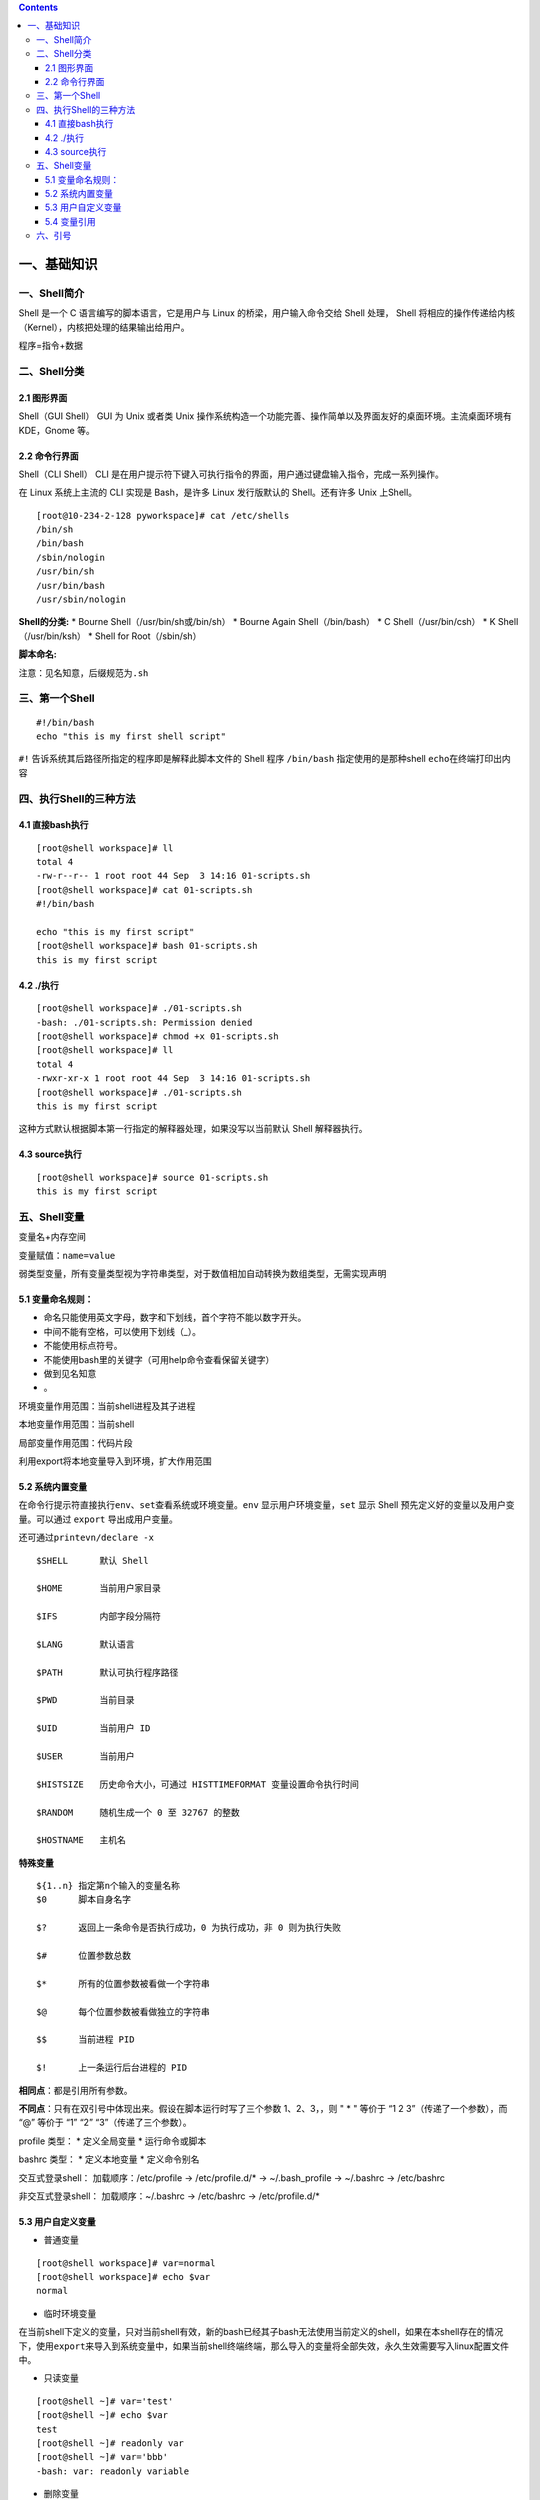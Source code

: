 .. contents::
   :depth: 3
..

一、基础知识
============

一、Shell简介
-------------

Shell 是一个 C 语言编写的脚本语言，它是用户与 Linux
的桥梁，用户输入命令交给 Shell 处理， Shell
将相应的操作传递给内核（Kernel），内核把处理的结果输出给用户。

程序=指令+数据 

二、Shell分类 
-------------

2.1 图形界面
^^^^^^^^^^

Shell（GUI Shell） GUI
为 Unix 或者类 Unix
操作系统构造一个功能完善、操作简单以及界面友好的桌面环境。主流桌面环境有
KDE，Gnome 等。 

2.2 命令行界面
^^^^^^^^^^

Shell（CLI Shell） CLI
是在用户提示符下键入可执行指令的界面，用户通过键盘输入指令，完成一系列操作。

在 Linux 系统上主流的 CLI 实现是 Bash，是许多 Linux 发行版默认的
Shell。还有许多 Unix 上Shell。

::

   [root@10-234-2-128 pyworkspace]# cat /etc/shells 
   /bin/sh
   /bin/bash
   /sbin/nologin
   /usr/bin/sh
   /usr/bin/bash
   /usr/sbin/nologin

**Shell的分类:** \* Bourne Shell（/usr/bin/sh或/bin/sh） \* Bourne Again
Shell（/bin/bash） \* C Shell（/usr/bin/csh） \* K Shell（/usr/bin/ksh）
\* Shell for Root（/sbin/sh）

**脚本命名:**

注意：见名知意，后缀规范为\ ``.sh``

三、第一个Shell
---------------

::

   #!/bin/bash
   echo "this is my first shell script"

``#!`` 告诉系统其后路径所指定的程序即是解释此脚本文件的 Shell 程序
``/bin/bash`` 指定使用的是那种shell ``echo``\ 在终端打印出内容 

四、执行Shell的三种方法 
---------------

4.1 直接bash执行
^^^^^^^^^^

::

   [root@shell workspace]# ll
   total 4
   -rw-r--r-- 1 root root 44 Sep  3 14:16 01-scripts.sh
   [root@shell workspace]# cat 01-scripts.sh 
   #!/bin/bash

   echo "this is my first script"
   [root@shell workspace]# bash 01-scripts.sh 
   this is my first script

4.2 ./执行
^^^^^^^^^^

::

   [root@shell workspace]# ./01-scripts.sh
   -bash: ./01-scripts.sh: Permission denied
   [root@shell workspace]# chmod +x 01-scripts.sh 
   [root@shell workspace]# ll
   total 4
   -rwxr-xr-x 1 root root 44 Sep  3 14:16 01-scripts.sh
   [root@shell workspace]# ./01-scripts.sh 
   this is my first script

这种方式默认根据脚本第一行指定的解释器处理，如果没写以当前默认 Shell
解释器执行。

4.3 source执行
^^^^^^^^^^

::

   [root@shell workspace]# source 01-scripts.sh 
   this is my first script

五、Shell变量
-------------

变量名+内存空间

变量赋值：\ ``name=value``

弱类型变量，所有变量类型视为字符串类型，对于数值相加自动转换为数组类型，无需实现声明

5.1 变量命名规则：
^^^^^^^^^^^^^^^^^^

-  命名只能使用英文字母，数字和下划线，首个字符不能以数字开头。
-  中间不能有空格，可以使用下划线（_）。
-  不能使用标点符号。
-  不能使用bash里的关键字（可用help命令查看保留关键字）
-  做到见名知意
-  。

环境变量作用范围：当前shell进程及其子进程

本地变量作用范围：当前shell

局部变量作用范围：代码片段

利用export将本地变量导入到环境，扩大作用范围

5.2 系统内置变量
^^^^^^^^^^^^^^^^

在命令行提示符直接执行\ ``env、set``\ 查看系统或环境变量。\ ``env``
显示用户环境变量，\ ``set`` 显示 Shell
预先定义好的变量以及用户变量。可以通过 ``export`` 导出成用户变量。

还可通过\ ``printevn/declare -x``

::

   $SHELL      默认 Shell
       
   $HOME       当前用户家目录
       
   $IFS        内部字段分隔符
       
   $LANG       默认语言
       
   $PATH       默认可执行程序路径
       
   $PWD        当前目录
       
   $UID        当前用户 ID
       
   $USER       当前用户
       
   $HISTSIZE   历史命令大小，可通过 HISTTIMEFORMAT 变量设置命令执行时间
       
   $RANDOM     随机生成一个 0 至 32767 的整数
       
   $HOSTNAME   主机名

**特殊变量**

::

   ${1..n} 指定第n个输入的变量名称
   $0      脚本自身名字
       
   $?      返回上一条命令是否执行成功，0 为执行成功，非 0 则为执行失败
           
   $#      位置参数总数
       
   $*      所有的位置参数被看做一个字符串
       
   $@      每个位置参数被看做独立的字符串
       
   $$      当前进程 PID
       
   $!      上一条运行后台进程的 PID

**相同点**\ ：都是引用所有参数。

**不同点**\ ：只有在双引号中体现出来。假设在脚本运行时写了三个参数
1、2、3，，则 " \* " 等价于 “1 2 3”（传递了一个参数），而 “@” 等价于 “1”
“2” “3”（传递了三个参数）。

profile 类型： \* 定义全局变量 \* 运行命令或脚本

bashrc 类型： \* 定义本地变量 \* 定义命令别名

交互式登录shell： 加载顺序：/etc/profile -> /etc/profile.d/\* ->
~/.bash_profile -> ~/.bashrc -> /etc/bashrc

非交互式登录shell： 加载顺序：~/.bashrc -> /etc/bashrc ->
/etc/profile.d/\*

5.3 用户自定义变量
^^^^^^^^^^^^^^^^^^

-  普通变量

::

   [root@shell workspace]# var=normal
   [root@shell workspace]# echo $var
   normal

-  临时环境变量

在当前shell下定义的变量，只对当前shell有效，新的bash已经其子bash无法使用当前定义的shell，如果在本shell存在的情况下，使用\ ``export``\ 来导入到系统变量中，如果当前shell终端终端，那么导入的变量将全部失效，永久生效需要写入linux配置文件中。

-  只读变量

::

   [root@shell ~]# var='test'
   [root@shell ~]# echo $var
   test
   [root@shell ~]# readonly var
   [root@shell ~]# var='bbb'
   -bash: var: readonly variable

-  删除变量

``unset variable_name``

变量被删除后不能再次使用。unset 命令不能删除只读变量。

5.4 变量引用
^^^^^^^^^^^^

-  = 变量赋值
-  += 变量相加

::

   [root@shell data]# var=123
   [root@shell data]# var+=234
   [root@shell data]# echo $var
   123234

为避免特殊字符及变量与字符连接使用，建议引用变量添加大括号

六、引号
--------

单引号是告诉 Shell
忽略特殊字符，而双引号则解释特殊符号原有的意义，比如\ :math:`、！。 ``` [root@xuel-tmp-shell www]# var1="aaa" [root@xuel-tmp-shell www]# echo '`\ var1’
:math:`var1 [root@xuel-tmp-shell www]# echo "`\ var1" aaa

::

[root@xuel-tmp-shell www]# var2=“aa” [root@xuel-tmp-shell www]# var3=‘bb
$var2’ [root@xuel-tmp-shell www]# echo $var3 bb $var2
[root@xuel-tmp-shell www]# var4=“bb $var2” [root@xuel-tmp-shell www]#
echo $var4 bb aa

::



   ## 七、注释
   * 单行注释使用`#`
   * 多行注释固定函数格式

:<<EOF 内容… 内容… EOF

::


   # 二、字符串与数组
   ## 一、字符串常用操作
   #### 1.1 获取字符串长度
   利用`${#var}`来获取字符串长度

[root@xuel-tmp-shell ~]# var=‘abcstring’ [root@xuel-tmp-shell ~]# echo
${#var} 9

::


   #### 1.2 字符串切片
   格式：

   ${parameter:offset}
   ${parameter:offset:length}

   截取从 offset 个字符开始，向后 length 个字符。

[root@xuel-tmp-shell ~]# var=“hello shell” [root@xuel-tmp-shell ~]# echo
${var:0} hello shell [root@xuel-tmp-shell ~]# echo ${var:0:5} hello
[root@xuel-tmp-shell ~]# echo ${var:6:5} shell [root@xuel-tmp-shell ~]#
echo ${var:(-1)} l [root@xuel-tmp-shell ~]# echo ${var:(-2)} ll
[root@xuel-tmp-shell ~]# echo ${var:(-5):2} sh

::


   #### 1.3 字符串替换
   格式：${parameter/pattern/string}

[root@xuel-tmp-shell ~]# var=“hello shell” [root@xuel-tmp-shell ~]# echo
${var/shell/world} hello world

::



   #### 1.4 字符串截取
   格式：


   ${parameter#word}
   \# 删除匹配前缀

   ${parameter##word}


   ${parameter%word}
   \# 删除匹配后缀

   ${parameter%%word}

   \# 去掉左边，最短匹配模式，##最长匹配模式。

   % 去掉右边，最短匹配模式，%%最长匹配模式。

[root@xuel-tmp-shell ~]# url=“https://www.baidu.com/index.html”
[root@xuel-tmp-shell ~]# echo ${url#\ */} /www.baidu.com/index.html
[root@xuel-tmp-shell ~]# echo ${url##*/} index.html

[root@xuel-tmp-shell ~]# echo ${url%/\ *} https://www.baidu.com
[root@xuel-tmp-shell ~]# echo ${url%%/*} https:

::


   #### 1.5 变量状态赋值
   ${VAR:-string}  如果 VAR 变量为空则返回 string

   ${VAR:+string}  如果 VAR 变量不为空则返回 string

   ${VAR:=string} 如果 VAR 变量为空则重新赋值 VAR 变量值为 string 

   ${VAR:?string} 如果 VAR 变量为空则将 string 输出到 stderr

[root@xuel-tmp-shell ~]# url=“https://www.baidu.com/index.html”
[root@xuel-tmp-shell ~]# echo ${url:-“string”}
https://www.baidu.com/index.html [root@xuel-tmp-shell ~]# echo
${url:+“string”} string [root@xuel-tmp-shell ~]# unset url
[root@xuel-tmp-shell ~]# echo $url

[root@xuel-tmp-shell ~]# echo ${url:-“string”} string
[root@xuel-tmp-shell ~]# echo ${url:+“string”}

找出/etc/group下的所有组名称 for i in ``cat /etc/group``;do echo
${i%%:*};done

::

   ## 二、数组
   bash支持一维数组（不支持多维数组），并且没有限定数组的大小。数组是相同类型的元素按一定顺序排列的集合。
   类似与 C 语言，数组元素的下标由 0 开始编号。获取数组中的元素要利用下标，下标可以是整数或算术表达式，其值应大于或等于 0。
   #### 2.1 数组定义
   在 Shell 中，用括号来表示数组，数组元素用"空格"符号分割开

[root@xuel-tmp-shell ~]# args1=(aa bb cc 1123) [root@xuel-tmp-shell ~]#
echo $args1 aa

[root@xuel-tmp-shell ~]# echo ${args1[@]} aa bb cc 1123

::

   #### 2.2 数组元素读取

| [root@xuel-tmp-shell ~]# args1=(aa bb cc 1123) [root@xuel-tmp-shell
  ~]# echo ${#args1[@]} #获取数组元素个数
| 4 [root@xuel-tmp-shell ~]# echo ${args1[0]} aa [root@xuel-tmp-shell
  ~]# echo ${args1[1]} bb

[root@monitor workspace]# filelist=($(ls)) [root@monitor workspace]#
echo ${filelist[*]} check_url_for.sh check_url_while01.sh
check_url_while02.sh func01.sh func02.sh func03.sh urllist.txt

获取数组元素的下标 [root@monitor workspace]# echo
:math:`{!filelist[@]} 0 1 2 3 4 5 6 ``` 遍历文件 ``` filelist=(`\ (ls));for
i in ${!filelist[@]};do echo :math:`{filelist[`\ i]};done

::


   ## 三、字符显示颜色

   字体颜色 | 字体背景颜色 | 显示方式
   --------|---|---
   30：黑    |    40：黑   |   
   31：红    |   41：深红|  0：终端默认设置
   32：绿    |   42：绿    |   1：高亮显示
   33：黄    |   43：黄色|  4：下划线
   34：蓝色|  44：蓝色|  5：闪烁
   35：紫色|  45：紫色|  7：反白显示
   36：深绿|  46：深绿|  8：隐藏
   37：白色|  47：白色|  
   格式： |   
   \033[1;31;40m|  # 1 是显示方式，可选。31 是字体颜色。40m 是字体背景颜色。
   \033[0m | # 恢复终端默认颜色，即取消颜色设置。


   * 显示方式

for i in {1..8};do echo -e “\\033[$i;31;40m hello world \\033[0m”;done

::


   * 字体颜色

for i in {30..37};do echo -e “\\033[$i;40m hello world \\033[0m”;done

::


   * 背景颜色

for i in {40..47};do echo -e “\\033[47;${i}m hello world! \\033[0m”;done

::


   # 三、运算符
   ## 一、Shell表达式
   #### 1.1 整数比较符

   比较符                  |       描述      |                     示例
   ---|---|---
   -eq，equal              |       等于      |      [ 1 -eq        1       ]为 true
   -ne，not equal          |       不等于    |      [ 1 -ne        1       ]为 false            |     
   -gt，greater than       |       大于      |      [ 2    -gt     1       ]为 true            |     
   -lt，lesser than        |       小于      |      [ 2    -lt     1       ]为 false          |     
   -ge，greater or equal   |       大于或等于|     [ 2     -ge             1 ]为 true         |     
   -le，lesser or equal    |       小于或等于|     [ 2     -le     1       ]为 false

[root@monitor ~]# [ 1 -gt 1 ] && echo true \|\| echo false false
[root@monitor ~]# [ 1 -ne 1 ] && echo true \|\| echo false false
[root@monitor ~]# [ 1 -eq 1 ] && echo true \|\| echo false true
[root@monitor ~]# [ 1 -ne 1 ] && echo true \|\| echo false false
[root@monitor ~]# [ 1 -gt 1 ] && echo true \|\| echo false false
[root@monitor ~]# [ 2 -gt 1 ] && echo true \|\| echo false true
[root@monitor ~]# [ 2 -lt 1 ] && echo true \|\| echo false false
[root@monitor ~]# [ 2 -le 1 ] && echo true \|\| echo false false

::



   #### 1.2 算术运算符
   假定变量 a 为 10，变量 b 为 20：
   注意：运算符两边有空格

   运算符 | 说明 | 举例
   ---|---|---
   + | 加法 |    `expr $a + $b` 结果为 30。
   - | 减法 |    `expr $a - $b` 结果为 -10。
   * | 乘法 |    `expr $a \* $b` 结果为  200。
   / | 除法 |    `expr $b / $a` 结果为 2。
   % | 取余 |    `expr $b % $a` 结果为 0。
   = | 赋值 |    a=$b 将把变量 b 的值赋给 a。
   == |    相等| 用于比较两个数字，相同则返回 true。    [ $a == $b ] 返回 false。
   !=  | 不相等|用于比较两个数字，不相同则返回 true。 [ $a != $b ] 返回 true。

A=3 B=6 1、let 算术运算表达式 let C=\ :math:`A+`\ B
2、\ :math:`[算术运算表达式] C=`\ [:math:`A+`\ B]
3、\ :math:`((算术运算表达式)) C=`\ ((:math:`A+`\ B)) 4、expr
算术运算表达式，表达式中各操作数及运算符之间要有空格，而且要使用命令引用
C=\ ``expr $A + $B``

::



   #### 1.3 布尔运算符


   运算符 |   说明 |    举例
   ---|---|---
   !   | 非运算，表达式为 true 则返回 false，否则返回 true。|   [ ! false ] 返回 true。
   -o |    或运算，有一个表达式为 true 则返回 true。 |    [ $a -lt 20 -o $b -gt 100 ] 返回 true。
   -a  | 与运算，两个表达式都为 true 才返回 true。|   [ $a -lt 20 -a $b -gt 100 ] 返回 false。

   #### 1.4 逻辑运算符


   运算符 | 说明 |  举例
   ---|---|---
   &&  | 逻辑的 AND | [[ $a -lt 100 && $b -gt 100 ]] 返回 false
   \|\|  | 逻辑的 OR   |  [[ $a -lt 100 \|\| $b -gt 100 ]] 返回 true
   #### 1.5 文件测试运算符

   操作符 | 说明 |  举例
   ---|---|---
   -b| file        检测文件是否是块设备文件，如果是，则返回 true。    |     [ -b $file ] 返回 false。
   -c| file        检测文件是否是字符设备文件，如果是，则返回 true。   |    [ -c $file ] 返回 false。
   -d| file        检测文件是否是目录，如果是，则返回 true。     | [ -d $file ] 返回 false。 
   -f| file        检测文件是否是普通文件（既不是目录，也不是设备文件），如果是，则返回 true。   |  [ -f $file ] 返回 true。
   -g| file        检测文件是否设置了 SGID 位，如果是，则返回 true。     |  [ -g $file ] 返回 false。
   -k| file        检测文件是否设置了粘着位(Sticky Bit)，如果是，则返回 true。  |   [ -k $file ] 返回 false。
   -p| file        检测文件是否是有名管道，如果是，则返回 true。  | [ -p $file ] 返回 false。
   -u| file        检测文件是否设置了 SUID 位，如果是，则返回 true。   |    [ -u $file ] 返回 false。
   -r| file        检测文件是否可读，如果是，则返回 true。| [ -r $file ] 返回 true。
   -w| file        检测文件是否可写，如果是，则返回 true。 | [ -w $file ] 返回 true。
   -x| file        检测文件是否可执行，如果是，则返回 true。    |   [ -x $file ] 返回 true。
   -s| file        检测文件是否为空（文件大小是否大于0），不为空返回 true。     |   [ -s $file ] 返回 true。
   -e| file        检测文件（包括目录）是否存在，如果是，则返回 true。   |  [ -e $file ] 返回 true。



   #### 1.6 字符串测试
   假定变量 a 为 "abc"，变量 b 为 "efg"：

   运算符 |   说明 |    举例
   ---|---|---
   =   | 检测两个字符串是否相等，相等返回 true。 |  [ $a = $b ] 返回 false。
   != |    检测两个字符串是否相等，不相等返回 true。 |   [ $a != $b ] 返回 true。
   -z  | 检测字符串长度是否为0，为0返回 true。    | [ -z $a ] 返回 false。
   -n  | 检测字符串长度是否为0，不为0返回 true。|  [ -n "$a" ] 返回 true。
   str | 检测字符串是否为空，不为空返回 true。|    [ $a ] 返回 true。



   # 四、流程控制
   ## 一、if语句
   #### 1.1 单分支

if condition then command1 command2 … commandN fi

::

   eg:

if [ ``ps -ef |grep /usr/sbin/sshd|grep -v grep|wc -l`` -eq 1 ];then
echo “sshd server exist”;fi

::


   #### 1.2 双分支

if condition then command1 command2 … commandN else command fi

::

   eg:

if [ ``ps -ef |grep /usr/sbin/sshd|grep -v grep|wc -l`` -eq 0 ];then
echo “sshd server exist”;else echo “sshd server not exist”;fi

::

   #### 1.3 多分支

if condition1 then command1 elif condition2 then command2 else commandN
fi

::

   eg:

#! /bin/bash

cmd=\ ``rpm -q centos-release|cut -d- -f3``

if [ $cmd -eq 6 ];then echo “sysversion is $cmd” elif [ $cmd -eq 7
];then echo “sysversion is $cmd” else echo “sysversion is
``rpm -q centos-release``” fi

::

   ## 二、for循环

for var in item1 item2 … itemN do command1 command2 … commandN done

::

   eg1:

for i in /*; do echo -e " :raw-latex:`\c"`; find $i \|wc -l|sort -nr;
done

::

   eg2:

#!/bin/bash for i in {1..3}; do echo
:math:`i done ``` eg3: ``` #!/bin/bash for i in "`\ @"; { #
$@是将位置参数作为单个来处理 echo $i }

::


   默认 for 循环的取值列表是以空白符分隔，也就是第一章讲系统变量里的$IFS:

#!/bin/bash OLD_IFS=$IFS IFS=“:” for i in $(head -1 /etc/passwd); do
echo $i done

::

#!/bin/bash

for ip in 192.168.1.{1..254}; do

::

   if ping -c 1 $ip >/dev/null; then

       echo "$ip OK."

   else

       echo "$ip NO!"

   fi

done

::


   读取文件,判断url可用性

#!/bin/bash #function:check url filename=urllist.txt for url in $(cat
$filename) do status=\ ``curl -I $url -s|awk '/HTTP/{print $2}'`` if [
$status == “200” ];then echo “Url:$url is ok!status is
:math:`status" else  echo "Url:`\ url is error!status is $status” fi
done

::


   ## 三、while语句
   格式：

while 条件表达式:do command done

::


   eg1:

#!/bin/bash N=0 while [ $N -lt 5 ]; do let N++ echo $N done

::


   条件表达式为 true，将会产生死循环,利用此可以将脚本一直放在后台进行执行
   eg2:

#!/bin/bash IP=10.75.128.8 dir=“/DATA/oracle/netdir/” if [ ! -d ${dir}
];then mkdir -p ${dir} fi echo 1 >
:math:`{dir}ping.lock while true do  Time=`date +%F`  TIME="`\ {Time}
23:59" if [ “:math:`{data}" == "`\ {TIME}” ];then mkdir
:math:`{dir}`\ {Time} && mv ${dir}ping2.log
:math:`{dir}`\ {Time}-ping2.log mv :math:`{dir}`\ {Time}-ping2.log
:math:`{dir}`\ {Time} fi find ${dir} -mtime +7 -name "*-ping2.log" -exec
rm -rf {} ; find ${dir} -mtime +7 -type d -exec rm -rf {} ;

::

   data=`date +%F' '%H:%M`
   data1=`date +%F' '%H:%M:%S`
   echo "------------${data1}---------------">>${dir}ping2.log
   ping -c 10 ${IP} >>${dir}ping2.log
   if [ $? -eq 1 ];then
       STAT=`cat ${dir}ping.lock`
       if [ ${STAT} -eq 1 ];then
           /usr/bin/python /DATA/oracle/netdir/GFweixin.py xuel GLP-VPN "GLP from PDC(172.16.6.1

50) ping 金融云(10.75.128.8)中断，请检查深信服VPN！
    :raw-latex:`\n `TIME:${data1}" echo 0 > ${dir}ping.lock else
    continue fi else STAT=\ ``cat ${dir}ping.lock`` if [ ${STAT} -eq 0
    ];then /usr/bin/python /DATA/oracle/netdir/GFweixin.py xuel GLP-VPN
    "GLP from PDC(172.16.6.1
51) ping 金融云(10.75.128.8)恢复！ :raw-latex:`\n `TIME:${data1}" echo 1
    > ${dir}ping.lock else continue fi fi

done

::

   文件处理
   eg3: 

#!/bin/bash #function:check url filename=urllist.txt cat $filename \|
while read url;do status=\ ``curl -I $url -s|awk '/HTTP/{print $2}'`` if
[ $status == “200” ];then echo “Url:$url is ok!status is
:math:`status" else  echo "Url:`\ url is error!status is $status” fi
done

::

   或

#!/bin/bash #function:check url filename=urllist.txt while read url; do
status=\ ``curl -I $url -s|awk '/HTTP/{print $2}'`` if [ $status ==
“200” ];then echo "Url:$url is ok!status is
:math:`{status}" else  echo "Url:`\ url is error!status is
:math:`{status}" fi done <`\ filename

::

   ## 四、break 和 continue 语句
   break跳出循环

#!/bin/bash

N=0 while true; do let N++ if [ $N -eq 5 ]; then break fi echo $N done

::


   continue

#!/bin/bash N=0 while [ $N -lt 5 ]; do let N++ if [ $N -eq 3 ]; then
continue fi echo $N done

::

   ## 五、case语句
   语句

case 模式名 in 模式 1) 命令 ;; 模式 2) 命令 ;; \*)
不符合以上模式执行的命令 esac

::


   eg

| #!/bin/bash case $1 in start) echo “start.”
| ;; stop) echo “stop.” ;; restart) echo “restart.” ;; \*) echo “Usage:
  $0 {start|stop|restart}” esac

::


   # 五、函数
   ## 一、概念
   linux shell 可以用户定义函数，然后在shell脚本中可以随便调用,以此来重复调用公共函数，减少代码量。

   ## 二、格式

[ function ] funname() { action; [return int;] }

::

   说明：

   * function 关键字可写，也可不写。
   * 参数返回，可以显示加：return返回，如果不加，将以最后一条命令运行结果，作为返回值。 return后跟数值n(0-255）,hell 函数返回值只能是整形数值，一般是用来表示函数执行成功与否的，0表示成功，其他值表示失败。因而用函数返回值来返回函数执行结果是不合适的。如果要硬生生地return某个计算结果，比如一个字符串，往往会得到错误提示：“numeric
    argument required”。
   如果一定要让函数返回一个或多个值，可以定义全局变量，函数将计算结果赋给全局变量，然后脚本中其他地方通过访问全局变量，就可以获得那个函数“返回”的一个或多个执行结果了。

#!/bin/bash function output_data() { DATA=$((1+1)) return $DATA }
output_data echo $?

::

#!/bin/bash # function:add number function add_num() { echo
“请输入第一个数：” read number01 echo “请输入第二个数字” read number02
if [[ ":math:`number01" =~ ^[0-9]+` ]] && [[
":math:`number02" =~ ^[0-9]+` ]];then
sum=\ :math:`((`\ number01+\ :math:`number02))  echo "`\ number01 +
$number02 = $sum" else echo “input must be number” fi } add_num

::


   ## 三、函数参数
   将函数写成无状态的，将数据当做参数进行传入

#!/bin/bash funWithParam(){ echo “第一个参数为 $1 !” echo “第二个参数为
$2 !” echo “第十个参数为 $10 !” echo “第十个参数为 ${10} !” echo
“第十一个参数为 ${11} !” echo “参数总数有 $# 个!” echo
“作为一个字符串输出所有参数 $\* !” echo “作为一个字符串输出所有参数 $@
!”

} funWithParam ``seq 1 20``

::

${1..n} 指定第n个输入的变量名称 $0 脚本自身名字

$? 返回上一条命令是否执行成功，0 为执行成功，非 0 则为执行失败

$# 位置参数总数

$\* 所有的位置参数被看做一个字符串

$@ 每个位置参数被看做独立的字符串

$$ 当前进程 PID

$! 上一条运行后台进程的 PID

::


   eg:函数炸弹

:(){ :|:& };:

::

   :|: 表示每次调用函数":"的时候就会生成两份拷贝。

   & 放到后台

   递归调用自身，直至系统崩溃


   # 六、正则表达式
   ## 一、基本正则表达式
   #### 1.1 字符匹配
   * .:匹配任意单个字符
   * []:匹配指定范围内的任意单个字符
   * \[^]:匹配指定范围外的任意单个字符
   * [:digit:]匹配元字符

posix字符 [:alnum:] 字母数字[a-z A-Z 0-9] [:alpha:]字母[a-z A-Z]
[:blank:]空格或制表键 [:cntrl:] 任何控制字符 [:digit:] 数字 [0-9]
[:graph:] 任何可视字符（无空格） [:lower:] 小写 [a-z] [:print:]
非控制字符 [:punct:] 标点字符 [:space:] 空格 [:upper:] 大写 [A-Z]
[:xdigit:] 十六进制数字 [0-9 a-f A-F]

::

特殊字符 :raw-latex:`\w `匹配任意数字和字母，等效[a-zA-Z0-9_]
:raw-latex:`\W `和:raw-latex:`\w相反`，等效[^a-zA-Z0-9_]
:raw-latex:`\b `匹配字符串开始或结束，等效<和>
:raw-latex:`\s `匹配任意的空白字符 :raw-latex:`\S `匹配非空白字符

::



   #### 1.2 次数匹配
   用在制定的字符后面，表示制定前面的字符出现多少次
   * \*:匹配前面的字符任意次（0次获无数次）
   * \?:匹配前面的字符0次或1次
   * \+:匹配前面的字符至少1次
   * {m\,}:匹配前面的字符至少m次（默认工作在贪婪模式下，?取消贪婪模式）
   * {m,n}:匹配前面的字符至少m次，至多n次
   eg:

.*:匹配任意字符任意次数

::


   #### 1.3 位置锚定
   * ^:行首锚定，用于模式最左边
   * $:行尾锚定,用于模式最右边
   * \\<或\b:锚定词首，用于单词模式左侧
   * \\>或\b:锚定词尾，用于单词模式右侧



   eg:

^$:锚定空行

::


   #### 1.4 分组引用
   分组
   * \(\):将一个或多个字符当成一个整体来进行后续处理

   引用
   * 1：从左侧起，引用第一个左括号以及与之匹配右括号之间的模式所匹配到的字符，后向引用


   exercises:

1.显示/etc/init.d/functions文件中以大小s开头的行(使用两种方式) grep
‘ [1]_’ /etc/init.d/functions grep -i “^p” /etc/init.d/functions

2.显示/etc/passwd文件中不以/bin/bash结尾的行 grep -v “/bin/bash$”
/etc/passwd

3.显示/etc/passwd文件中ID号最大用户的用户名 sort -t: -k3 -n /etc/passwd
\|tail -1 \|cut -d: -f1

4.如果root用户存在,显示其默认的shell程序 id root && grep ‘^<root>’
/etc/passwd \|awk -F: ‘{print $NF}’

5.找出/etc/passwd中的两位或三位数 grep -o -E “[0-9]{2,3}” /etc/passwd
grep -o “[0-9]{2,3}” /etc/passwd

6.显示/etc/rc.d/rc.sysinit文件中,至少以一个空白字符开头的且后面存非空白字符的行:
grep ‘ [2]_+[^[:space:]]’ /etc/rc.d/rc.sysinit

7.找出“netstat -tan”命令的结果以“LISTEN”后跟0,1或多个空白字符结尾的行
netstat -tan|grep ’LISTEN[[:space:]]*$’

8.如果root用户登录了系统,就显示root用户在线,否则说明未登录 w \|grep
‘^<root>’>/dev/null && echo “root在线”\|\| echo “root未登录”

9.找出/etc/rc.d/init.d/functions文件中某单词后面跟一对小括号的行 grep
’[[:alpha:]]*()’ /etc/rc.d/init.d/functions

10.使用echo输出一个路径,使用egrep取出基名 echo /tmp/tmp1/vmstat.8.gz
\|grep -E -o ‘[^/]+/?$’\|cut -d/ -f1 echo /tmp/tmp1/vmstat.8.gz \|awk
-F’/’ ‘{print $NF}’

11.匹配PPID开头，行中又再次出现PPID的内容。/etc/init.d/functions grep -E
"(PPID).*\1" /etc/init.d/functions

12.利用awk找出/etc/ssh/sshd_config内出过空行与以#开头的行 awk ‘!/^#/ &&
!/^\ :math:`/{print}' /etc/ssh/sshd_config grep -v -E '^#|^`’
/etc/ssh/sshd_config

::



   # 七、三剑客之grep
   ## 一、概念
   #### 1.1 
   grep (global search regular expression(RE) and print out the line,全面搜索正则表达式并把行打印出来)是一种强大的文本搜索工具，它能使用正则表达式搜索文本，并把匹配的行打印出来。egrep是grep的扩展，支持更多的re元字符， fgrep就是fixed grep或fast grep，它们把所有的字母都看作单词，也就是说，正则表达式中的元字符表示回其自身的字面意义，不再特殊。linux使用GNU版本的grep。它功能更强，可以通过-G、-E、-F命令行选项来使用egrep和fgrep的功能。
   ## 二、语法格式
   grep [OPTION]... PATTERN [FILE]

   #### 2.1 选项
   * -i：忽略大小写
   * -c:统计匹配到字符串的次数
   * -n:顺便输出行号
   * -v:反向选择，显示没有匹配到的内容
   * -o：只显示匹配到的串 
   * -A:显示匹配到的字符后面的n行
   * -B:显示匹配到的字符前面的n行
   * -C:显示前后各n行
   #### 2.2 模式
   * 基本正则表达式元字符：

. :匹配任意单个字符 [] :匹配指定范围内的字符
[^]:匹配指定范围外的任意字符

::

   * 次数匹配（贪婪模式）

\*：匹配其前的字符0，1或者多次 ？：匹配其前的字符0或1次 {m,n}:
(m,):至少m次 {0,n}:至多n次 {m}:m次

::

   * 锚定符：

r..t ：root chroot \* 单词锚定： <:锚定词首：<r..t, :raw-latex:`\b`
>:锚定词尾：root> \* 行首行末锚定： ^: ^root, 行首 :math:`: root` 行尾
.*: 任意长度的任意字符

::

   * 分组：
   \(\)
   \(abc\)
   * 引用：

\\1
:后向引用，引用前面的第一个左括号与与之对应的右括号中的模式所匹配到的内容

::


   eg:

dmesg \|grep -n eth0 grep -E ‘/.{2,3}’ /etc/passwd

::


   取掉空行

grep -E -v “:sup:`$\|`\ #” /etc/httpd/conf/httpd.conf

::


   查看mysql中的库

$(mysql -uroot -p’passwd’ -e “show databases;”\|egrep -v
‘Database|^test|mysql|performance_schema|information_schema’)

::


   # 八、三剑客之sed
   ## 一、概念：
   sed是一种流编辑的文本处理工具，
   * 工作模式：将当前处理的行存储在临时缓冲区（模式空间），对缓冲区中的内容利用制定的动作进行处理，完成后输出到屏幕，接着反复重复执行此操作完成整改文件的处理。
   ## 二、适用场景
   * 大文件
   * 有规律的文本
   ## 三、语法
   sed [option] 'Addresscommand' [file ...]

   * 选项
       * -n:安静模式，仅显示script处理后的结果，不再默认显示模式空间中的内容 
       * -e:<script>或--expression=<script> 以选项中指定的script来处理输入的文本文件，可以同时执行多个脚本
       * -f:对制定的文件直接进行sed的command操作
       * -i:直接修改原文件
       * -r:支持扩展正则表达式
   * 地址定界
       * startline，endline
       * /regexp/
       * /pattern1/,/pattern2/:第一次被pattern1匹配到的行开始，直到被pattern2匹配到的行结束
       * linenuber：制定行号
       * startline，+n，从startline开始，向后n行结束
       * startline~step:步长，每隔step步
   * 命令操作
       * d: 删除符合条件的行； 
       * p: 显示符合条件的行； 
       * a \string: 在制定或匹配到的行后面追加新行，内容为string 
       * \n：可以用于换行 
       * i \string: 在制定或匹配到的行前面添加新行，内容为string 
       * s:s/pattern/string/修饰符: 查找并替换，默认只替换每行中第一次被模式匹配到的字符串 
   加修饰符 
       * g: 全局替换 
       * i: 忽略字符大小写 

   * 匹配元字符：
       ```
       ^ 匹配行开始，如：/^sed/匹配所有以sed开头的行。
       $ 匹配行结束，如：/sed$/匹配所有以sed结尾的行。
       . 匹配一个非换行符的任意字符，如：/s.d/匹配s后接一个任意字符，最后是d。
       * 匹配0个或多个字符，如：/*sed/匹配所有模板是一个或多个空格后紧跟sed的行。
       [] 匹配一个指定范围内的字符，如/[ss]ed/匹配sed和Sed。  
       [^] 匹配一个不在指定范围内的字符，如：/[^A-RT-Z]ed/匹配不包含A-R和T-Z的一个字母开头，紧跟ed的行。
       \(..\) 匹配子串，保存匹配的字符，如s/\(love\)able/\1rs，loveable被替换成lovers。
       & 保存搜索字符用来替换其他字符，如s/love/**&**/，love这成**love**。
       \< 匹配单词的开始，如:/\<love/匹配包含以love开头的单词的行。
       \> 匹配单词的结束，如/love\>/匹配包含以love结尾的单词的行。
       x\{m\} 重复字符x，m次，如：/0\{5\}/匹配包含5个0的行。
       x\{m,\} 重复字符x，至少m次，如：/0\{5,\}/匹配至少有5个0的行。
       x\{m,n\} 重复字符x，至少m次，不多于n次，如：/0\{5,10\}/匹配5~10个0的行。
       ```
       
   eg:

1、删除/etc/grub.conf文件中行首的空白符；  sed -r ‘s/ [3]_+//g’
/etc/grub.conf
2、替换/etc/inittab文件中“id:3:initdefault:”一行中的数字为5； 
‘s/id:[0-9]/id:5/g’ /etc/inittab 3、删除/etc/inittab文件中注释行： sed
‘/^#/d’ /etc/inittab 4、取消/etc/inittab文件中开头的#号;  sed ‘s/^#//g’
/etc/inittab 5、打印文件/etc/services匹配blp5开头的行 sed -n ‘/^blp5/p’
/etc/services 6、打印2-5行 sed -n ‘2,5p’ /etc/services 7、打印奇数行 seq
10 \|sed -n ‘1~2p’ 8、打印最后一行 sed ‘$p’ /etc/services

::


   # 九、三剑客之awk
   ## 一、概念
   AWK：报告生成器，格式化文本输出工具

awk [options] ‘script’ file1,file2… awk [options] ‘PATTERN {action}’
file1,file2

::

   * 处理机制：一次从文件中读取出来一行，按照特定分隔符对其进行切片（默认空格）

   * 步骤：
       * 读( Read )：AWK 从输入流（文件、管道或者标准输入）中读入一行然后将其存入内存中。
       * 执行(Execute)：对于每一行输入，所有的 AWK 命令按顺执行。 默认情况下，AWK 命令是针对于每一行输入，但是我们可以将其限制在指定的模式中。
       * 重复（Repeate）：一直重复上述两个过程直到文件结束。
   * 程序结构：
       * 开始块（BEGIN BLOCK）：
       ```
       语法：
       BEGIN{awk-commands}
       开始块就是awk程序启动时执行的代码部分（在处理输入流之前执行），并且在整个过程中只执行一次；一般情况下，我们在开始块中初始化一些变量。BEGIN是awk的关键字，因此必须要大写。【注：开始块部分是可选，即你的awk程序可以没有开始块部分】
       ```

       * 主体块（Body Block）：
       ```
       语法：
       /pattern/{awk-commands}
       针对每一个输入的行都会执行一次主体部分的命令，默认情况下，对于输入的每一行，awk都会执行主体部分的命令，但是我可以使用/pattern/限制其在指定模式下。
       ```
       * 结束块（END BLOCK）：
       ```
       语法：
       END{awk-commands}
       结束块是awk程序结束时执行的代码（在处理完输入流之后执行），END也是awk的关键字，必须大写，与开始块类似，结束块也是可选的。
       ```

   #### 1.1 awk输出
   >1. print 使用格式

print item1,item2…

::

   **要点:**
   * 1.各字段之间逗号隔开，输出时以空白字符分割；

   * 2.输出的字段可以为字符串或数值，当前记录的字段（如$1）、变量或awk的表达式；数值先回转换成字符串然后输出

   * 3.print命令后面的item可以省略，此时其功能相当于print $0,如果想输出空白，可以使用`print ""`

   eg:

awk -F: ‘{print :math:`1,`\ NF}’ /etc/passwd|column -t

::

tail -1 /etc/passwd|awk -F: ‘BEGIN{OFS=“#”}{print “hello”$1,$2}’

::



   > 2.printf

   printf命令的使用格式:

printf item1,item2…

::

   **要点：**
   * 1.其与print命令最大区别,printf 需要指定format,format必须给出

   * 2.format用于指定后面的每个item输出格式

   * 3.printf 语句不会自动打印换行字符:\n


   format格式的指示符都以%开头，后跟一个字符:

%c:显示ascall码 %d:%i:十进制整数 %e，%E：科学计数法 %f:浮点数 %s：字符串
%u：无符号整数 %%：显示%自身

修饰符： #[.#]:第一个#控制显示的宽度：第二个#表示小数点后的精度：

%3.1f

-:左对齐 +：显示数组符号

::


   eg：

awk -F: ‘{printf “Username:%-15s ,Uid:%d:raw-latex:`\n`”,$1,$3}’
/etc/passwd

::


   #### 1.2 awk变量
   * awk内置变量之记录变量：
       + FS:field separator，输入字段分隔符（默认空白）
       + OFS:output field separator，输出字段分隔符
       + RS:Record separator:输入文本换行符（默认回车）

       + ORS:输出文本换行符

   * awk内置变量之数据变量
       + NR:the number of input records,awk命令所处理的文件的行数，如果有多个文件，这个数目会将处理的多个文件计数
       + NF:number of field,当前记录的field个数
       ```
       {print NF},{print $NF}
       ```

       * ARGV:数组，保存命令行本身这个字符串，

       * ARGC：awk命令的参数个数

       * FILENAME:awk命令处理的文件名称

       * ENVIRON：当前shell环境变量及其值的关联数组
       ```
       awk 'BEGIN{print ENVIRON["PATH"]}'
       ```

   * 自定义变量
       -v var=value

       变量名区分大小写
       ```
        awk -v test="abc" 'BEGIN{print test}'
       ```
       ```
       awk 'BEGIN{var="name";print var}'
       ```
       
   #### 1.3 操作符
   * 算术运算

       * +,-,*,/,^,%
       
       `awk 'BEGIN{a=5;b=3;print "a + b =",a+b}'`
   * 字符串操作
       * 无符号操作符，表示字符串连接
       ```
       awk 'BEGIN { str1="Hello,"; str2="World"; str3 = str1 str2; print str3 }'
       ```
   * 赋值操作符：
       * =，+=，-=，*=，/=，%=，^=
       ```
       awk 'BEGIN{a=5;b=6;if(a == b) print "a == b";else print "$a!=b"}'
       
       awk -F: '{sum+=$3}END{print sum}' /etc/passwd
       ```
   * 比较操作符：
       * \>,>=,<,<=,!=,==
   * 模式匹配符：
       * ~:是否匹配
       * !~:是否不匹配
       ```
       awk -F: '$1~"root"{print $0}' /etc/passwd
       ```
   * 逻辑操作符：
       * && 、 || 、 ！
       ```
       awk 'BEGIN{a=6;if(a > 0 && a <= 6) print "true";else print "false"}'
       ```
   * 函数调用：
       * function_name(argu1,augu2)
   * 条件表达式(三元运算):
       * selection？if-true-expresssion：if-false-expression
       ```
       awk -F: '{$3>=100?usertype="common user":usertype="sysadmin";printf "%15s:%s\n",$1,usertype}' /etc/passwd
       ```
   #### 1.4 Pattern
   * empty:空模式，匹配每一行
   * /regular expression/:仅处理能被此处模式匹配到的行
   * relational expression：关系表达式，结果为“真”有“假”，结果为“真”才会被处理,注意：使用模式需要使用双斜线括起来
       * 真：结果为非0值，非空字符串
       ```
       awk -F: '$3>100{print $1,$3}' /etc/passwd
       ```
       ```
       awk -F: '$NF=="/bin/bash"{printf "%15s,%s\n",$NF,$1}' /etc/passwd
       ```
       ```
       awk -F: '$NF~/bash$/{printf "%15s,%s\n",$NF,$1}' /etc/passwd
       ```
       ```
       df -Th|awk '/^\/dev/{print}'
       ```
   * line ranges：行范围，制定startline，endline
       ```
       awk -F: '/10/,/20/{print $1}' /etc/passwd
       awk -F: '(NR>2&&NR<=10){print $1}' /etc/passwd
       ```
   * BEGIN/END模式
       * BEGIN{}：仅在开始处理喂奶姐中的文本之前执行一次
       * END{}:仅在文本处理完成之后执行一次
       ```
       awk -F: 'BEGIN{print "username     uid\n--------------------"}{printf "%-15s:%d\n",$1,$3}END{print "-----------------\ne
   nd"}' /etc/passwd
       ```
       
       
   #### 1.5 常用action
   * Expression
   * Control statements
       * if/while
   * Compound statements
   * input statements
   * output statements

   #### 1.6 控制语句
   * if(condition) {statements}
   * if(condition) {statments} [else {statments}]
       ```
       awk -F: '{if($3>100) print $1,$3}' /etc/passwd
       ```
       ```
       awk -F: '{if($3>100) {printf "Common user:%-15s\n",$1} else {printf "sysadmin user:%-15s\n",$1}}' /etc/passwd
       ```
       ```
       awk -F: '{if($NF=="/bin/bash") print $1,$NF}' /etc/passwd
       ```
       ```
       awk -F: '{if($NF>7) print}' /etc/fstab
       ```
       
       

   * while(conditon) {statments}
       * 条件为“真”，进入循环，条件为“假”，退出循环
       * 使用场景：对一行内的多个字段逐一类似处理时使用，对数组内的各元素逐一进行处理时使用
       ```
       awk '/^[[:space:]]*if/{i=1;while(i<=NF) {print $i,length($i);i++}}' /etc/init.d/functions
       ```
       ```
       awk '/^[[:space:]]*if/{i=1;while(i<NF) {if(length($i)>7) {print $i,length($i)};i++}}' /etc/init.d/functions
       ```
       
   * do {statements} while(condition)
       * 意义：至少执行一次循环体
   * for(expr1;expr2;expr3) {statements}
       * 语法：for(variable assignment;condition;iteration process) {for-body}
       * 特殊用法：能够遍历数组中的元素，`for (var in array) {for-body}`
       ```
       awk '/^[[:space:]]*if/{for(i=1;i<NF;i++) {print $i,length($i)}}' /etc/init.d/functions 
       ```
       ```
       awk '/^[[:space:]]*if/{for(i=1;i<NF;i++) {if(length($i)>7) print $i,length($i)}}' /etc/init.d/functions
       ```
   * break
   * continue
   * delete array[index]
   * switch语句
       * 语法：switch(expression) {case VALUE1 or /REGEXP/: statement; case VALUE2 VALUE2 or /EXGEXP2/: statement;...;default: statement}



   ##### 1.6 array
   * 关联数组：
       * array[index-expression]
           * index-pression:
               * 任意字符串
               * 如果某数组元素事先不存在，引用时候，awk自动创建此元素，并将其值初始化为空串，若要判断数组中是否存在某元素，需要使用`index in array`格式进行
               * 
               ```
               awk 'BEGIN{weekdays["mon"]="Monday";weekdays["tue"]="Tuesday";print weekdays["tue"]}'
               ```
           * 遍历数组使用for循环
               * `for(var in array) {do-body}`
               ```
               awk 'BEGIN{weekdays["mon"]="Monday";weekdays["tue"]="Tuesday";for(i in weekdays) print weekdays[i]}'
               ```
               * 注意：var会遍历array的每个索引：
               ```
               netstat -tan|awk '/^tcp/{state[$NF]++}END{for(i in state) print i,state[i]}'
               ```
               ```
               awk '{ips[$1]++}END{for(i in ips){printf "%-5d,%s\n",ips[i],i}}' /var/log/httpd/access_log-20180916 |sort -k1 -nr
               ```
   #### 1.7 函数
   * 内置函数
       * 数值处理：
           rand():返回0和1之间的一个随机数
           ```
           awk 'BEGIN{print rand()}'
           ```
       * 字符串处理：
           length([s]):返回制定字符串的长度
           sub(r,s,[t])：以r表示的模式来查找t所表示的字符串中匹配到的内容，并将其第一次出现替换为s所表示的那日
           

       
   exercises:

-  统计/etc/fstab文件中每个单词出现的次数，并按从大到小排序 awk
   ‘{for(i=1;i<=NF;i++){words[$i]++}}END{for(key in words)print
   key,words[key]}’ /etc/fstab|sort -k2 -nr

awk ‘{ips[$1]++}END{for(i in ips) print i,ips[i]}’ access_nginx.log
\|column -t|sort -k2 -nr

-  统计/etc/fstab每个文件系统类型出现的次数 awk
   ‘!/\ :sup:`#/&&!/`\ $/{dev[$3]++}END{for(i in dev) print i,dev[i]}’
   /etc/fstab

-  ping一个域名，输出ping此刻的时间 ping baidu.com|awk ‘{print $0"
   “strftime(”%Y-%m-%d %H:%M:%S")}’

-  利用netstat监控服务是否正常监听 netstat -lntup|awk ’NR>2{if($4
   ~/.*:22/) print $0“yes”;exit 0}’

-  统计web服务器日志状态码 awk ‘$9~“[0-9]”{stat[$9]++}END{for(i in stat)
   print i,stat[i]}’ access_log

::


   # 十、shell杂项
   ## 一、输入输出
   * 输入输出
   文件描述符 | 描述 | 映射关系
   ---|---|---
   0 | 标准输入 | /dev/stdin -> /proc/self/fd/0
   1 | 标准输出 | /dev/stdout -> /proc/self/fd/1
   2 | 标准错误 | /dev/stderr -> /proc/self/fd/2

   * 重定向

..

   ：符号左边输出作为右边的输入 >: 符号左边输出追加右边的输入 < :
   符号右边输出作为左边输入（标准输入） <<: 符号右边输出追加左边输入 & :
   重定向绑定符号

::

   eg:

cat > file.txt </dev/null 2>&1

::


   ## 命令
   * tac:倒序打印文件
   * rev反向打印每一行
   * cut:字符切割，常用选项-d 分割，-f输出第几段
   * tr:替换或删除字符
   * seq:打印序列化数字
   * sort:排序
       -t:制定分隔符
       -k:制定field
       -r:倒序排序
       -u:去重行
   * uniq:去重 -c 打印出现次数、-u ：打印不重复的行
   * date:显示系统时间

时间加减： 显示前 30 秒：date -d ‘-30 second’ +‘%F %T’
显示前一分钟：date -d ‘-1 minute’ +‘%F %T’ 显示前一个时间：date -d ‘-1
hour’ +‘%F %T’ 显示前一个天：date -d ‘-1 day’ +‘%F %T’ 显示上一周：date
-d ‘-1 week’ +‘%F %T’ 显示上一个月日期：date -d ‘-1 month’ +%F
显示上一年日期：date -d ‘-1 year’ +%F 或 显示前一天日期：date -d
yesterday +%F 显示后一天日期：date -d tomorrow +%F

::

   * screen
       * screen -ls
       * screen -r 
       * screen -wipe

   脚本编写注意事项

1）开头加解释器：#!/bin/bash

2）语法缩进，使用四个空格；多加注释说明。

3）命名建议规则：变量名大写、局部变量小写，函数名小写，名字体现出实际作用。

4）默认变量是全局的，在函数中变量 local
指定为局部变量，避免污染其他作用域。

5）有两个命令能帮助我调试脚本：set -e 遇到执行非 0 时退出脚本，set -x
打印执行过程。

6）写脚本一定先测试再到生产上。

::



   * 实战
   * 文件扫描校验

#!/bin/bash #func:scan file #md5sum -c $SCAN_FILE

SCAN_DIR=\ ``echo $PATH |sed 's/:/ /g'`` SCAN_CMD=\ ``which md5sum``
SCAN_FILE_FALL="/tmp/scan\_\ :math:`(date +%F%H%m)_fall.txt" SCAN_FILE_BIN="/tmp/scan_`\ (date
+%F%H%m)_bin.txt"

scan_fall_disk() { echo “正在全盘扫描，请稍等！文件路径:$SCAN_FILE_FALL”
find / -type f -exec $SCAN_CMD {} ;>> $SCAN_FILE_FALL 2>/dev/null }

scan_bin() { echo
“正在扫描PATH可执行文件，请稍等，文件路径：$SCAN_FILE_BIN” for file in
$SCAN_DIR do find $filae -type f -exec $SCAN_CMD {} ;>> $SCAN_FILE_BIN
2>/dev/null done }

main() { [ $# -lt 1 ] && echo
“请使用参数，1表示全盘扫描，2表示二进制可执行文件扫描” read number case
$number in 1) scan_fall_disk;; 2) scan_bin;; \*) echo
“参数错误，1，表示全盘扫描，2表示二进制文件扫描” esac }

main

::


   自定义垃圾回收

#!/bin/bash # function:自定义rm命令，每天晚上定时清理

CMD_SCRIPTS=\ :math:`HOME/.rm_scripts.sh TRASH_DIR=`\ HOME/.TRASH_DIR
CRON_FILE=/var/spool/cron/root BASHRC=$HOME/.bashrc

[ ! -d ${TRASH_DIR} ] && mkdir -p ${TRASH_DIR} cat >
:math:`CMD_SCRIPTS <<EOF PARA_CNT=\$# TRASH_DIR=`\ TRASH_DIR

for i in $*; do DATE=$(date +%F%T) fileName=$(basename $i) mv $i
$TRASH_DIR/$fileName.$DATE done EOF

sed -i “s@$(grep ‘alias rm=’ $BASHRC)@alias rm=‘bash ${CMD_SCRIPTS}’@g”
$BASHRC source $HOME/.bashrc

echo "0 0 \* \* \* rm -rf $TRASH_DIR/*" >>
:math:`CRON_FILE echo "删除目录:`\ TRASH_DIR" echo
“删除脚本:$CMD_SCRIPTS” echo “请执行:source $BASHRC
来加载文件或退出当前shell重新登录” \``\`

.. [1]
   Pp

.. [2]
   [:space:]

.. [3]
   [:space:]
